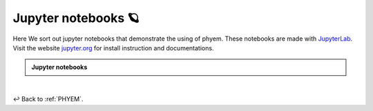 

.. _Jupyter-notebooks:

Jupyter notebooks 🪐
====================
Here We sort out jupyter notebooks that demonstrate the using of phyem.
These notebooks are made with `JupyterLab <https://jupyter.org/>`_.
Visit the website `jupyter.org <https://jupyter.org/>`_ for install instruction and documentations.

.. admonition:: Jupyter notebooks

    .. toctree::
       :maxdepth: 1

       general/first_equation
       general/discretize_linear_pH_system


|

↩️  Back to :ref:`PHYEM`.
